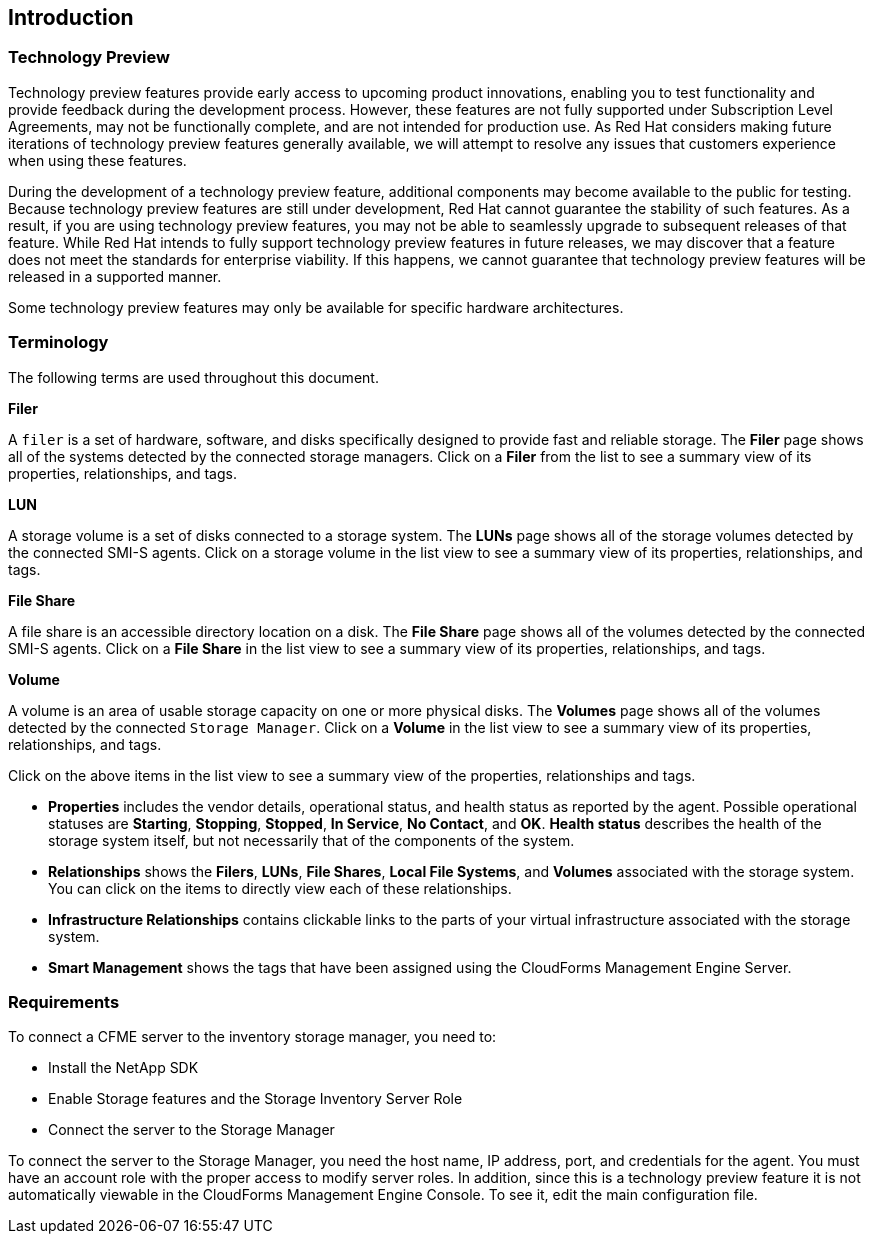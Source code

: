 [[Introduction]]
== Introduction

=== Technology Preview

Technology preview features provide early access to upcoming product innovations, enabling you to test functionality and provide feedback during the development process. However, these features are not fully supported under Subscription Level Agreements, may not be functionally complete, and are not intended for production use. As Red Hat considers making future iterations of technology preview features generally available, we will attempt to resolve any issues that customers experience when using these features.

During the development of a technology preview feature, additional components may become available to the public for testing. Because technology preview features are still under development, Red Hat cannot guarantee the stability of such features. As a result, if you are using technology preview features, you may not be able to seamlessly upgrade to subsequent releases of that feature. While Red Hat intends to fully support technology preview features in future releases, we may discover that a feature does not meet the standards for enterprise viability. If this happens, we cannot guarantee that technology preview features will be released in a supported manner.

Some technology preview features may only be available for specific hardware architectures.

=== Terminology

The following terms are used throughout this document.

*Filer*

A `filer` is a set of hardware, software, and disks specifically designed to provide fast and reliable storage. The *Filer* page shows all of the systems detected by the connected storage managers. Click on a *Filer* from the list to see a summary view of its properties, relationships, and tags.

*LUN*

A storage volume is a set of disks connected to a storage system. The *LUNs* page shows all of the storage volumes detected by the connected SMI-S agents. Click on a storage volume in the list view to see a summary view of its properties, relationships, and tags.

*File Share*

A file share is an accessible directory location on a disk. The *File Share* page shows all of the volumes detected by the connected SMI-S agents. Click on a *File Share* in the list view to see a summary view of its properties, relationships, and tags.

*Volume*

A volume is an area of usable storage capacity on one or more physical disks. The *Volumes* page shows all of the volumes detected by the connected `Storage Manager`. Click on a *Volume* in the list view to see a summary view of its properties, relationships, and tags.

Click on the above items in the list view to see a summary view of the properties, relationships and tags.

* *Properties* includes the vendor details, operational status, and health status as reported by the agent. Possible operational statuses are *Starting*, *Stopping*, *Stopped*, *In Service*, *No Contact*, and *OK*. *Health status* describes the health of the storage system itself, but not necessarily that of the components of the system.
* *Relationships* shows the *Filers*, *LUNs*, *File Shares*, *Local File Systems*, and *Volumes* associated with the storage system. You can click on the items to directly view each of these relationships.
* *Infrastructure Relationships* contains clickable links to the parts of your virtual infrastructure associated with the storage system.
* *Smart Management* shows the tags that have been assigned using the CloudForms Management Engine Server.


=== Requirements

To connect a CFME server to the inventory storage manager, you need to:

* Install the NetApp SDK
* Enable Storage features and the Storage Inventory Server Role
* Connect the server to the Storage Manager

To connect the server to the Storage Manager, you need the host name, IP address, port, and credentials for the agent. You must have an account role with the proper access to modify server roles. In addition, since this is a technology preview feature it is not automatically viewable in the CloudForms Management Engine Console. To see it, edit the main configuration file.
